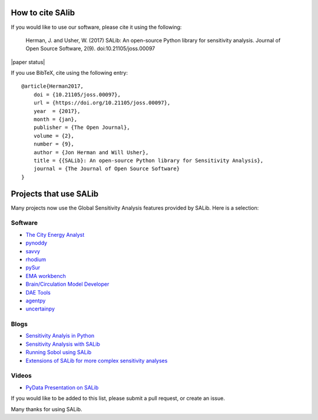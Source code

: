 How to cite SAlib
-----------------

If you would like to use our software, please cite it using the following:

    Herman, J. and Usher, W. (2017) SALib: An open-source Python library for
    sensitivity analysis. Journal of Open Source Software, 2(9).
    doi:10.21105/joss.00097

|paper status|

If you use BibTeX, cite using the following entry::

    @article{Herman2017,
        doi = {10.21105/joss.00097},
        url = {https://doi.org/10.21105/joss.00097},
        year  = {2017},
        month = {jan},
        publisher = {The Open Journal},
        volume = {2},
        number = {9},
        author = {Jon Herman and Will Usher},
        title = {{SALib}: An open-source Python library for Sensitivity Analysis},
        journal = {The Journal of Open Source Software}
    }


Projects that use SALib
-----------------------

Many projects now use the Global Sensitivity Analysis features provided by
SALib. Here is a selection:


Software
~~~~~~~~

* `The City Energy Analyst <https://github.com/architecture-building-systems/CEAforArcGIS>`_
* `pynoddy <https://github.com/flohorovicic/pynoddy>`_
* `savvy <https://github.com/houghb/savvy>`_
* `rhodium <https://github.com/Project-Platypus/Rhodium>`_
* `pySur <https://github.com/MastenSpace/pysur>`_
* `EMA workbench <https://github.com/quaquel/EMAworkbench>`_
* `Brain/Circulation Model Developer <https://github.com/bcmd/BCMD>`_
* `DAE Tools <http://daetools.com/>`_
* `agentpy <https://github.com/JoelForamitti/agentpy>`_
* `uncertainpy <https://github.com/simetenn/uncertainpy>`_


Blogs
~~~~~

* `Sensitivity Analyis in Python <http://www.perrygeo.com/sensitivity-analysis-in-python.html>`_
* `Sensitivity Analysis with SALib <http://keyboardscientist.weebly.com/blog/sensitivity-analysis-with-salib>`_
* `Running Sobol using SALib <https://waterprogramming.wordpress.com/2013/08/05/running-sobol-sensitivity-analysis-using-salib/>`_
* `Extensions of SALib for more complex sensitivity analyses <https://waterprogramming.wordpress.com/2014/02/11/extensions-of-salib-for-more-complex-sensitivity-analyses/>`_


Videos
~~~~~~

* `PyData Presentation on SALib <https://youtu.be/gkR_lz5OptU>`_

If you would like to be added to this list, please submit a pull request,
or create an issue.

Many thanks for using SALib.